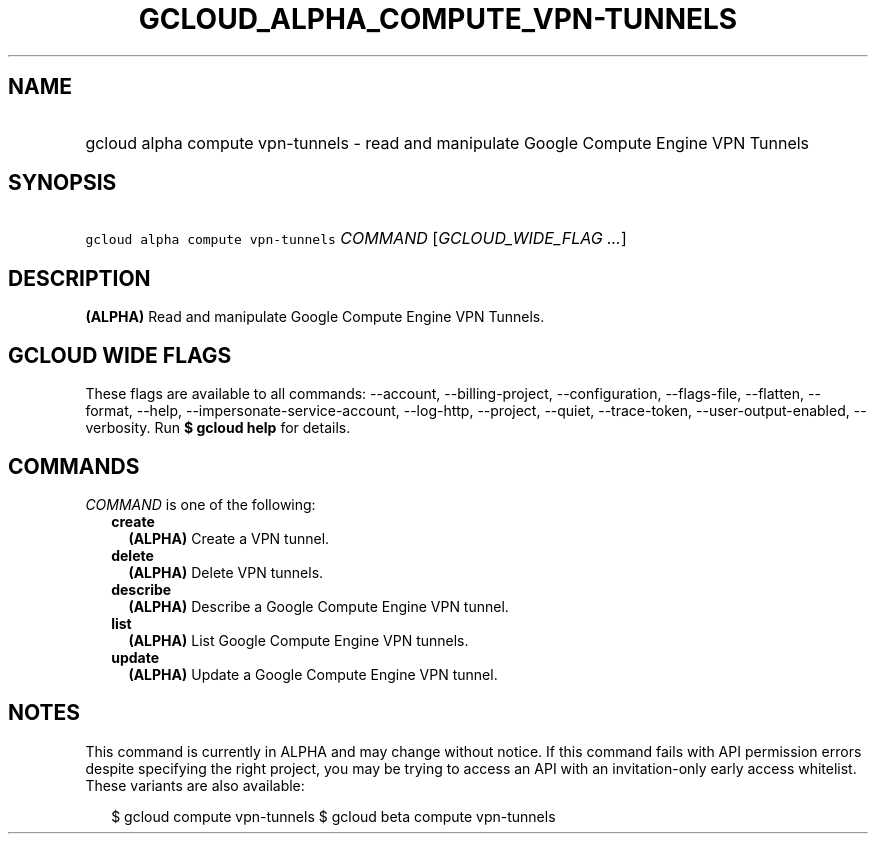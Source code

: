 
.TH "GCLOUD_ALPHA_COMPUTE_VPN\-TUNNELS" 1



.SH "NAME"
.HP
gcloud alpha compute vpn\-tunnels \- read and manipulate Google Compute Engine VPN Tunnels



.SH "SYNOPSIS"
.HP
\f5gcloud alpha compute vpn\-tunnels\fR \fICOMMAND\fR [\fIGCLOUD_WIDE_FLAG\ ...\fR]



.SH "DESCRIPTION"

\fB(ALPHA)\fR Read and manipulate Google Compute Engine VPN Tunnels.



.SH "GCLOUD WIDE FLAGS"

These flags are available to all commands: \-\-account, \-\-billing\-project,
\-\-configuration, \-\-flags\-file, \-\-flatten, \-\-format, \-\-help,
\-\-impersonate\-service\-account, \-\-log\-http, \-\-project, \-\-quiet,
\-\-trace\-token, \-\-user\-output\-enabled, \-\-verbosity. Run \fB$ gcloud
help\fR for details.



.SH "COMMANDS"

\f5\fICOMMAND\fR\fR is one of the following:

.RS 2m
.TP 2m
\fBcreate\fR
\fB(ALPHA)\fR Create a VPN tunnel.

.TP 2m
\fBdelete\fR
\fB(ALPHA)\fR Delete VPN tunnels.

.TP 2m
\fBdescribe\fR
\fB(ALPHA)\fR Describe a Google Compute Engine VPN tunnel.

.TP 2m
\fBlist\fR
\fB(ALPHA)\fR List Google Compute Engine VPN tunnels.

.TP 2m
\fBupdate\fR
\fB(ALPHA)\fR Update a Google Compute Engine VPN tunnel.


.RE
.sp

.SH "NOTES"

This command is currently in ALPHA and may change without notice. If this
command fails with API permission errors despite specifying the right project,
you may be trying to access an API with an invitation\-only early access
whitelist. These variants are also available:

.RS 2m
$ gcloud compute vpn\-tunnels
$ gcloud beta compute vpn\-tunnels
.RE

